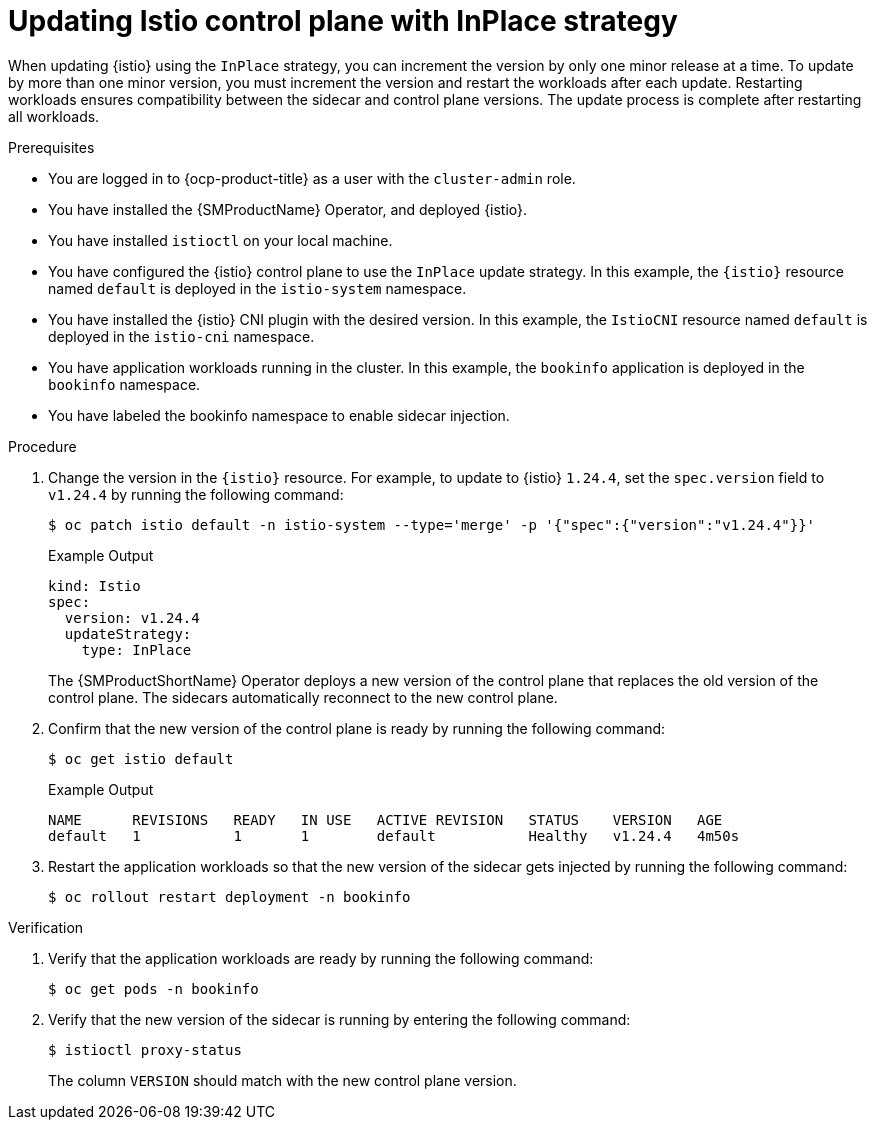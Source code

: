 // Module included in the following assemblies:
// update/ossm-updating-openshift-service-mesh.adoc

:_mod-docs-content-type: PROCEDURE
[id="ossm-updating-istio-control-plane-with-inplace_{context}"]
= Updating Istio control plane with InPlace strategy

When updating {istio} using the `InPlace` strategy, you can increment the version by only one minor release at a time. To update by more than one minor version, you must increment the version and restart the workloads after each update. Restarting workloads ensures compatibility between the sidecar and control plane versions. The update process is complete after restarting all workloads.

.Prerequisites

* You are logged in to {ocp-product-title} as a user with the `cluster-admin` role.
* You have installed the {SMProductName} Operator, and deployed {istio}.
* You have installed `istioctl` on your local machine.
* You have configured the {istio} control plane to use the `InPlace` update strategy. In this example, the `{istio}` resource named `default` is deployed in the `istio-system` namespace.
* You have installed the {istio} CNI plugin with the desired version. In this example, the `IstioCNI` resource named `default` is deployed in the `istio-cni` namespace.
* You have application workloads running in the cluster. In this example, the `bookinfo` application is deployed in the `bookinfo` namespace.
* You have labeled the bookinfo namespace to enable sidecar injection.

.Procedure

. Change the version in the `{istio}` resource. For example, to update to {istio} `1.24.4`, set the `spec.version` field to `v1.24.4` by running the following command:
+
[source,terminal]
----
$ oc patch istio default -n istio-system --type='merge' -p '{"spec":{"version":"v1.24.4"}}'
----
+
.Example Output
+
[source,yaml]
----
kind: Istio
spec:
  version: v1.24.4
  updateStrategy:
    type: InPlace
----
+
The {SMProductShortName} Operator deploys a new version of the control plane that replaces the old version of the control plane. The sidecars automatically reconnect to the new control plane.

. Confirm that the new version of the control plane is ready by running the following command:
+
[source,terminal]
----
$ oc get istio default
----
+
.Example Output
+
[source,yaml]
----
NAME      REVISIONS   READY   IN USE   ACTIVE REVISION   STATUS    VERSION   AGE
default   1           1       1        default           Healthy   v1.24.4   4m50s
----

. Restart the application workloads so that the new version of the sidecar gets injected by running the following command:
+
[source,terminal]
----
$ oc rollout restart deployment -n bookinfo
----

.Verification

. Verify that the application workloads are ready by running the following command:
+
[source,terminal]
----
$ oc get pods -n bookinfo
----

. Verify that the new version of the sidecar is running by entering the following command:
+
[source,terminal]
----
$ istioctl proxy-status 
----
+
The column `VERSION` should match with the new control plane version.